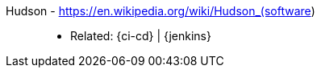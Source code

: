[#hudson]#Hudson# - https://en.wikipedia.org/wiki/Hudson_(software)::
* Related: {ci-cd} | {jenkins}
